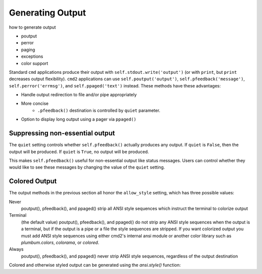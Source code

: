 Generating Output
=================

how to generate output

- poutput
- perror
- paging
- exceptions
- color support

Standard ``cmd`` applications produce their output with
``self.stdout.write('output')`` (or with ``print``, but ``print`` decreases
output flexibility).  ``cmd2`` applications can use ``self.poutput('output')``,
``self.pfeedback('message')``, ``self.perror('errmsg')``, and
``self.ppaged('text')`` instead.  These methods have these advantages:

- Handle output redirection to file and/or pipe appropriately
- More concise
    - ``.pfeedback()`` destination is controlled by ``quiet`` parameter.
- Option to display long output using a pager via ``ppaged()``

.. automethod:: cmd2.cmd2.Cmd.poutput
    :noindex:
.. automethod:: cmd2.cmd2.Cmd.perror
    :noindex:
.. automethod:: cmd2.cmd2.Cmd.pfeedback
    :noindex:
.. automethod:: cmd2.cmd2.Cmd.ppaged
    :noindex:


Suppressing non-essential output
--------------------------------

The ``quiet`` setting controls whether ``self.pfeedback()`` actually produces
any output. If ``quiet`` is ``False``, then the output will be produced. If
``quiet`` is ``True``, no output will be produced.

This makes ``self.pfeedback()`` useful for non-essential output like status
messages. Users can control whether they would like to see these messages by
changing the value of the ``quiet`` setting.


Colored Output
--------------

The output methods in the previous section all honor the ``allow_style``
setting, which has three possible values:

Never
    poutput(), pfeedback(), and ppaged() strip all ANSI style sequences
    which instruct the terminal to colorize output

Terminal
    (the default value) poutput(), pfeedback(), and ppaged() do not strip any
    ANSI style sequences when the output is a terminal, but if the output is a
    pipe or a file the style sequences are stripped. If you want colorized
    output you must add ANSI style sequences using either cmd2's internal ansi
    module or another color library such as `plumbum.colors`, `colorama`, or
    `colored`.

Always
    poutput(), pfeedback(), and ppaged() never strip ANSI style sequences,
    regardless of the output destination

Colored and otherwise styled output can be generated using the `ansi.style()`
function:

.. automethod:: cmd2.ansi.style

